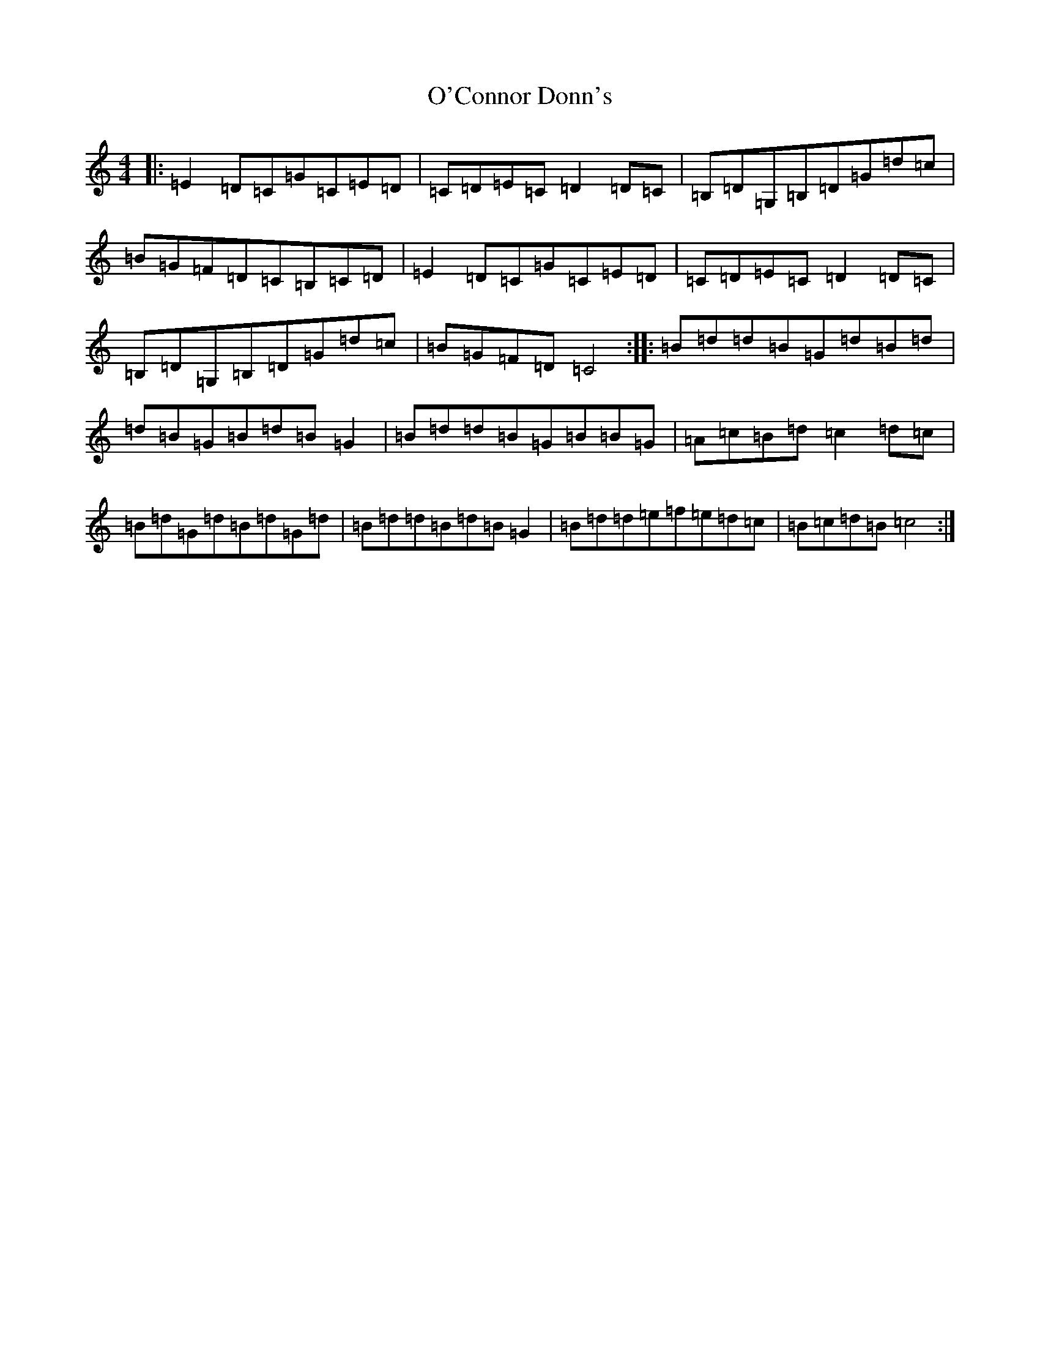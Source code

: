 X: 15721
T: O'Connor Donn's
S: https://thesession.org/tunes/1660#setting1660
Z: G Major
R: reel
M: 4/4
L: 1/8
K: C Major
|:=E2=D=C=G=C=E=D|=C=D=E=C=D2=D=C|=B,=D=G,=B,=D=G=d=c|=B=G=F=D=C=B,=C=D|=E2=D=C=G=C=E=D|=C=D=E=C=D2=D=C|=B,=D=G,=B,=D=G=d=c|=B=G=F=D=C4:||:=B=d=d=B=G=d=B=d|=d=B=G=B=d=B=G2|=B=d=d=B=G=B=B=G|=A=c=B=d=c2=d=c|=B=d=G=d=B=d=G=d|=B=d=d=B=d=B=G2|=B=d=d=e=f=e=d=c|=B=c=d=B=c4:|